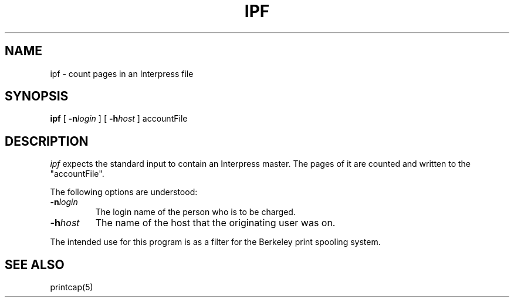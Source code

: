 .\" (c) Copyright 1986 Xerox Corporation
.\" All rights reserved.
.TH IPF 1 5/23/85
.UC 4
.tr -\-
.\" differences between troff and nroff compensated here:
.ie t .ds sc \(sc
.el .ds sc section\ 
.ds lq \&"\"
.ds rq \&"\"
.if t \
.	ds lq ``
.if t \
.	ds rq ''
.SH NAME
ipf - count pages in an Interpress file
.SH SYNOPSIS
.B ipf
[
.BI \-n login
] [
.BI \-h host
]  accountFile
.SH DESCRIPTION
.I ipf
expects the standard input to contain an Interpress master.  The pages
of it are counted and written to the
"accountFile".
.PP
The following options are understood:
.TP
.BI \-n login
The login name of the person who is to be charged.
.TP
.BI \-h host
The name of the host that the originating user was on.
.PP
The intended use for this program is as a filter for
the Berkeley print spooling system.
.SH SEE ALSO
printcap(5)



